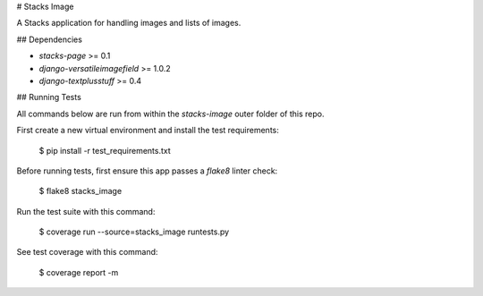 # Stacks Image

A Stacks application for handling images and lists of images.

## Dependencies

* `stacks-page` >= 0.1
* `django-versatileimagefield` >= 1.0.2
* `django-textplusstuff` >= 0.4


## Running Tests

All commands below are run from within the `stacks-image` outer folder of this repo.

First create a new virtual environment and install the test requirements:

    $ pip install -r test_requirements.txt

Before running tests, first ensure this app passes a `flake8` linter check:

    $ flake8 stacks_image

Run the test suite with this command:

    $ coverage run --source=stacks_image runtests.py

See test coverage with this command:

    $ coverage report -m


